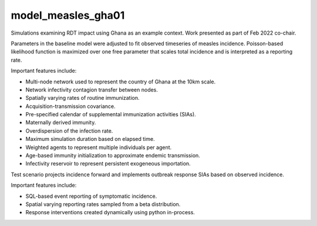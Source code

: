 ===================
model_measles_gha01
===================

Simulations examining RDT impact using Ghana as an example context. Work
presented as part of Feb 2022 co-chair.

Parameters in the baseline model were adjusted to fit observed timeseries of
measles incidence. Poisson-based likelihood function is maximized over one free
parameter that scales total incidence and is interpreted as a reporting rate.

Important features include:

- Multi-node network used to represent the country of Ghana at the 10km scale.
- Network infectivity contagion transfer between nodes.
- Spatially varying rates of routine immunization.
- Acquisition-transmission covariance.
- Pre-specified calendar of supplemental immunization activities (SIAs).
- Maternally derived immunity.
- Overdispersion of the infection rate.
- Maximum simulation duration based on elapsed time.
- Weighted agents to represent multiple individuals per agent.
- Age-based immunity initialization to approximate endemic transmission.
- Infectivity reservoir to represent persistent exogeneous importation.

Test scenario projects incidence forward and implements outbreak response SIAs
based on observed incidence.

Important features include:

- SQL-based event reporting of symptomatic incidence.
- Spatial varying reporting rates sampled from a beta distribution.
- Response interventions created dynamically using python in-process.
